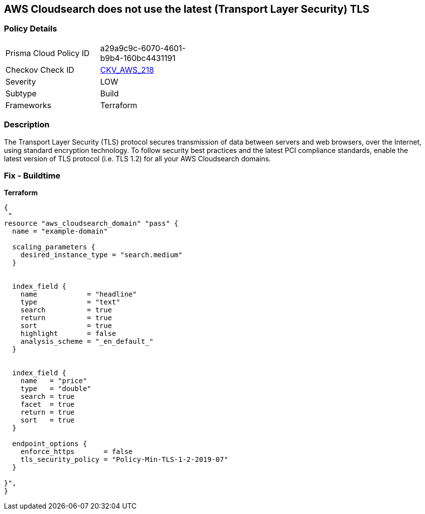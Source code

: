 == AWS Cloudsearch does not use the latest (Transport Layer Security) TLS


=== Policy Details 

[width=45%]
[cols="1,1"]
|=== 
|Prisma Cloud Policy ID 
| a29a9c9c-6070-4601-b9b4-160bc4431191

|Checkov Check ID 
| https://github.com/bridgecrewio/checkov/tree/master/checkov/terraform/checks/resource/aws/CloudsearchDomainTLS.py[CKV_AWS_218]

|Severity
|LOW

|Subtype
|Build

|Frameworks
|Terraform

|=== 



=== Description 


The Transport Layer Security (TLS) protocol secures transmission of data between servers and web browsers, over the Internet, using standard encryption technology.
To follow security best practices and the latest PCI compliance standards, enable the latest version of TLS protocol (i.e.
TLS 1.2) for all your AWS Cloudsearch domains.

=== Fix - Buildtime


*Terraform* 




[source,go]
----
{
 "
resource "aws_cloudsearch_domain" "pass" {
  name = "example-domain"

  scaling_parameters {
    desired_instance_type = "search.medium"
  }


  index_field {
    name            = "headline"
    type            = "text"
    search          = true
    return          = true
    sort            = true
    highlight       = false
    analysis_scheme = "_en_default_"
  }


  index_field {
    name   = "price"
    type   = "double"
    search = true
    facet  = true
    return = true
    sort   = true
  }

  endpoint_options {
    enforce_https       = false
    tls_security_policy = "Policy-Min-TLS-1-2-2019-07"
  }

}",
}
----
